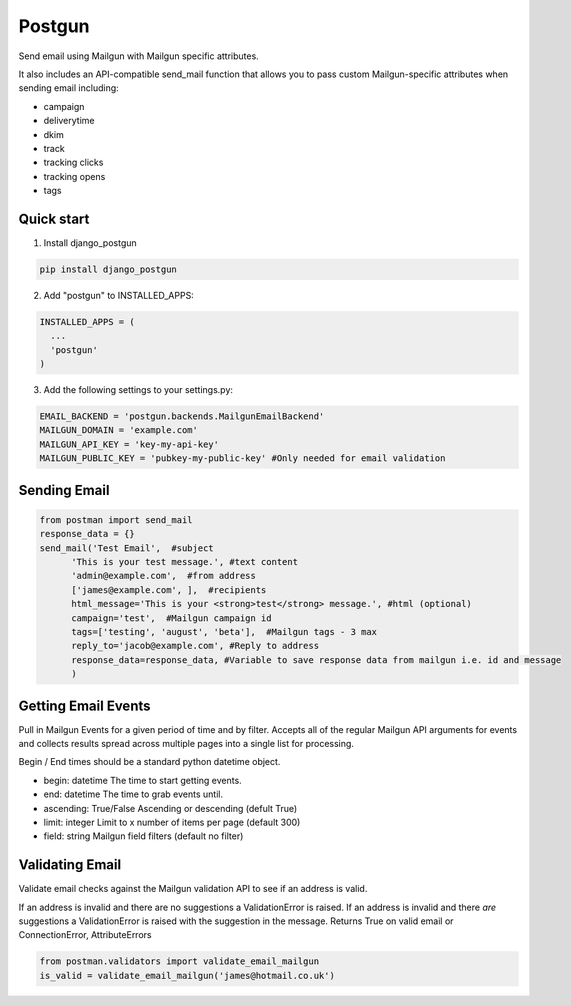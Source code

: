 =======
Postgun
=======

Send email using Mailgun with Mailgun specific attributes.

It also includes an API-compatible send_mail function that allows you to pass
custom Mailgun-specific attributes when sending email including:

* campaign
* deliverytime
* dkim
* track
* tracking clicks
* tracking opens
* tags


Quick start
-----------

1. Install django_postgun

.. code:: python

  pip install django_postgun


2. Add "postgun" to INSTALLED_APPS:

.. code:: python

  INSTALLED_APPS = (
    ...
    'postgun'
  )

3. Add the following settings to your settings.py:

.. code:: python

    EMAIL_BACKEND = 'postgun.backends.MailgunEmailBackend'
    MAILGUN_DOMAIN = 'example.com'
    MAILGUN_API_KEY = 'key-my-api-key'
    MAILGUN_PUBLIC_KEY = 'pubkey-my-public-key' #Only needed for email validation


Sending Email
-------------
.. code:: python

  from postman import send_mail
  response_data = {}
  send_mail('Test Email',  #subject
        'This is your test message.', #text content
        'admin@example.com',  #from address
        ['james@example.com', ],  #recipients
        html_message='This is your <strong>test</strong> message.', #html (optional) 
        campaign='test',  #Mailgun campaign id
        tags=['testing', 'august', 'beta'],  #Mailgun tags - 3 max
        reply_to='jacob@example.com', #Reply to address
        response_data=response_data, #Variable to save response data from mailgun i.e. id and message
        )


Getting Email Events
-------------

Pull in Mailgun Events for a given period of time and by filter. Accepts all of the regular Mailgun API arguments
for events and collects results spread across multiple pages into a single list for processing.

Begin / End times should be a standard python datetime object.

* begin: datetime The time to start getting events.
* end: datetime The time to grab events until.
* ascending: True/False Ascending or descending (defult True)
* limit: integer Limit to x number of items per page (default 300)
* field: string Mailgun field filters (default no filter)

.. code:: python
  import datetime
  from postman.events import get_events

  begin = datetime.datetime.now() - timedelta(days=1)

  items = get_events(begin=begin, limit=100)
  for event in items:
    #Process individual JSON events here




Validating Email
----------------

Validate email checks against the Mailgun validation API to see if an
address is valid.

If an address is invalid and there are no suggestions a ValidationError is raised.
If an address is invalid and there *are* suggestions a ValidationError is raised with the suggestion in the message.
Returns True on valid email or ConnectionError, AttributeErrors

.. code:: python

  from postman.validators import validate_email_mailgun
  is_valid = validate_email_mailgun('james@hotmail.co.uk')